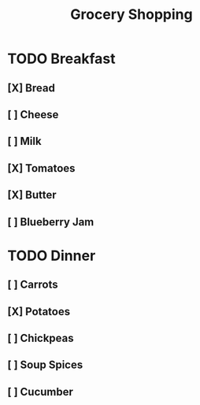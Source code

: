 #+TITLE: Grocery Shopping

* TODO Breakfast
** [X] Bread
** [ ] Cheese
** [ ] Milk
** [X] Tomatoes
** [X] Butter
** [ ] Blueberry Jam
* TODO Dinner
** [ ] Carrots
** [X] Potatoes
** [ ] Chickpeas
** [ ] Soup Spices
** [ ] Cucumber
